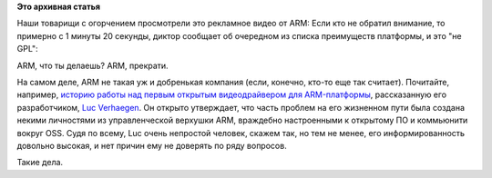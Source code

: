 .. title: ARM и GPL
.. slug: arm-и-gpl
.. date: 2015-04-30 10:28:17
.. tags: legal, arm, gpl
.. category:
.. link:
.. description:
.. type: text
.. author: Peter Lemenkov

**Это архивная статья**

Наши товарищи с огорчением просмотрели это рекламное видео от ARM: Если кто не
обратил внимание, то примерно с 1 минуты 20 секунды, диктор сообщает об
очередном из списка преимуществ платформы, и это "не GPL":

.. image:: https://lh4.googleusercontent.com/-XgFuYD4A2bo/VUGsQa7DPXI/AAAAAAABGq4/0cAOvsHDerw/15%2B-%2B1
   :align: center
   :target: https://plus.google.com/+VladimirPantelic/posts/DbqmyBGGfiW


ARM, что ты делаешь? ARM, прекрати.

На самом деле, ARM не такая уж и добренькая компания (если, конечно, кто-то еще
так считает). Почитайте, например, `историю работы над первым открытым
видеодрайвером для ARM-платформы <https://libv.livejournal.com/27461.html>`__,
рассказанную его разработчиком, `Luc Verhaegen
<https://www.openhub.net/accounts/libv>`__. Он открыто утверждает, что часть
проблем на его жизненном пути была создана некими личностями из управленческой
верхушки ARM, враждебно настроенными к открытому ПО и коммьюнити вокруг OSS.
Судя по всему, Luc очень непростой человек, скажем так, но тем не менее, его
информированность довольно высокая, и нет причин ему не доверять по ряду
вопросов.

Такие дела.


